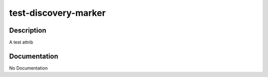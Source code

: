 =====================
test-discovery-marker
=====================

Description
===========
A test attrib

Documentation
=============

No Documentation
